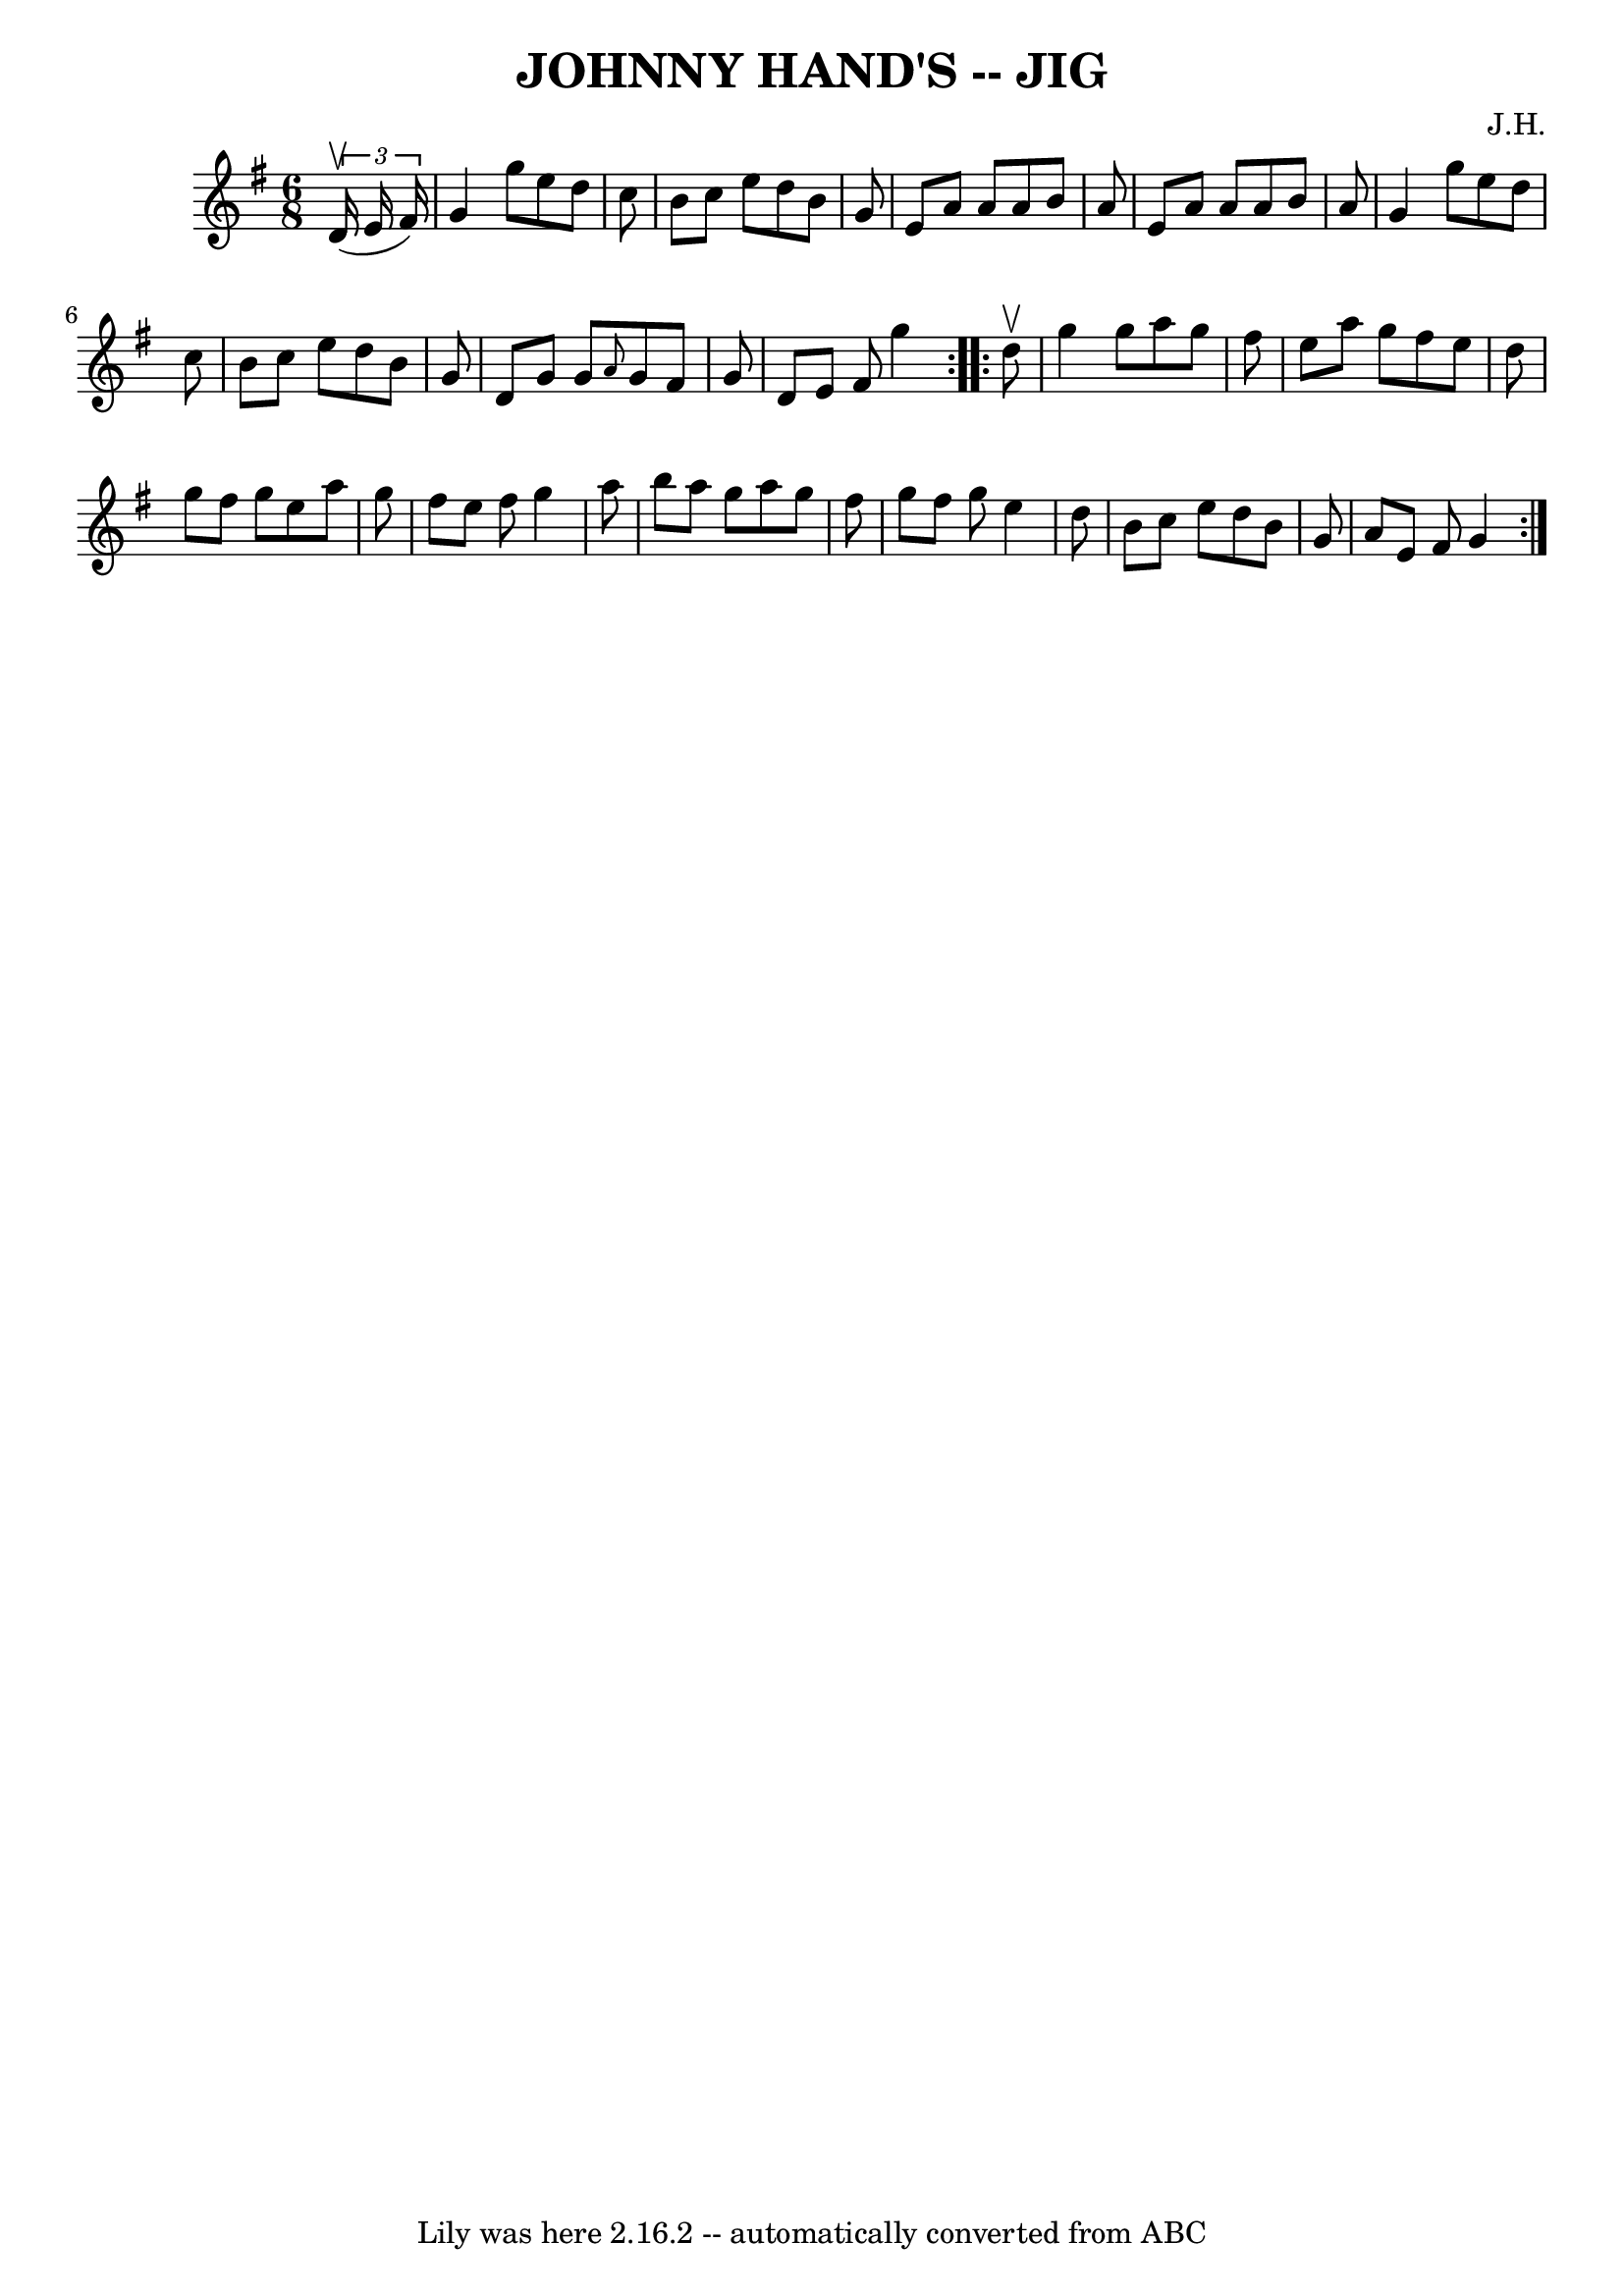 \version "2.7.40"
\header {
	book = "Ryan's Mammoth Collection of Fiddle Tunes"
	composer = "J.H."
	crossRefNumber = "1"
	footnotes = ""
	tagline = "Lily was here 2.16.2 -- automatically converted from ABC"
	title = "JOHNNY HAND'S -- JIG"
}
voicedefault =  {
\set Score.defaultBarType = "empty"

\repeat volta 2 {
\time 6/8 \key g \major   \times 2/3 {   d'16 (^\upbow   e'16    fis'16  -) }   
    \bar "|"   g'4    g''8    e''8    d''8    c''8    \bar "|"   b'8    c''8    
e''8    d''8    b'8    g'8    \bar "|"   e'8    a'8    a'8    a'8    b'8    a'8 
   \bar "|"   e'8    a'8    a'8    a'8    b'8    a'8        \bar "|"   g'4    
g''8    e''8    d''8    c''8    \bar "|"   b'8    c''8    e''8    d''8    b'8   
 g'8    \bar "|"   d'8    g'8    g'8  \grace {    a'8  }   g'8    fis'8    g'8  
  \bar "|"   d'8    e'8    fis'8    g''4    }     \repeat volta 2 {   d''8 
^\upbow       \bar "|"   g''4    g''8    a''8    g''8    fis''8    \bar "|"   
e''8    a''8    g''8    fis''8    e''8    d''8    \bar "|"   g''8    fis''8    
g''8    e''8    a''8    g''8    \bar "|"   fis''8    e''8    fis''8    g''4    
a''8        \bar "|"   b''8    a''8    g''8    a''8    g''8    fis''8    
\bar "|"   g''8    fis''8    g''8    e''4    d''8    \bar "|"   b'8    c''8    
e''8    d''8    b'8    g'8    \bar "|"   a'8    e'8    fis'8    g'4    }   
}

\score{
    <<

	\context Staff="default"
	{
	    \voicedefault 
	}

    >>
	\layout {
	}
	\midi {}
}
